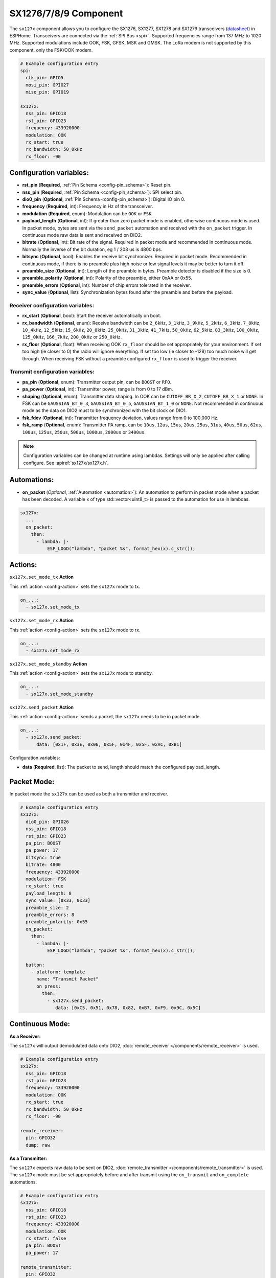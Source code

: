 SX1276/7/8/9 Component
================================================================

.. seo::
    :description: Instructions for setting up SX1276/SX1277/SX1278/SX1279 transceivers.
    :image: sx127x.jpg

The ``sx127x`` component allows you to configure the SX1276, SX1277, SX1278 and SX1279 transceivers
(`datasheet <https://www.semtech.com/products/wireless-rf/lora-connect/sx1278#documentation>`__) in
ESPHome. Transceivers are connected via the :ref:`SPI Bus <spi>`. Supported frequencies range from
137 MHz to 1020 MHz. Supported modulations include OOK, FSK, GFSK, MSK and GMSK. The LoRa modem is
not supported by this component, only the FSK/OOK modem.

.. figure:: images/sx127x-full.jpg
    :align: center
    :width: 40.0%

.. code-block:: yaml

    # Example configuration entry
    spi:
      clk_pin: GPIO5
      mosi_pin: GPIO27
      miso_pin: GPIO19

    sx127x:
      nss_pin: GPIO18
      rst_pin: GPIO23
      frequency: 433920000
      modulation: OOK
      rx_start: true
      rx_bandwidth: 50_0kHz
      rx_floor: -90

Configuration variables:
------------------------

- **rst_pin** (**Required**, :ref:`Pin Schema <config-pin_schema>`): Reset pin.
- **nss_pin** (**Required**, :ref:`Pin Schema <config-pin_schema>`): SPI select pin.
- **dio0_pin** (**Optional**, :ref:`Pin Schema <config-pin_schema>`): Digital IO pin 0.
- **frequency** (**Required**, int): Frequency in Hz of the transceiver.
- **modulation** (**Required**, enum): Modulation can be ``OOK`` or ``FSK``.
- **payload_length** (**Optional**, int): If greater than zero packet mode is enabled, otherwise
  continuous mode is used. In packet mode, bytes are sent via the ``send_packet`` automation and received
  with the ``on_packet`` trigger. In continuous mode raw data is sent and received on DIO2.
- **bitrate** (**Optional**, int): Bit rate of the signal. Required in packet mode and recommended
  in continuous mode. Normally the inverse of the bit duration, eg 1 / 208 us is 4800 bps.
- **bitsync** (**Optional**, bool): Enables the receive bit synchronizer. Required in packet mode.
  Recommended in continuous mode, if there is no preamble plus high noise or low signal levels it
  may be better to turn it off.
- **preamble_size** (**Optional**, int): Length of the preamble in bytes. Preamble detector is disabled
  if the size is 0.
- **preamble_polarity** (**Optional**, int): Polarity of the preamble, either 0xAA or 0x55.
- **preamble_errors** (**Optional**, int): Number of chip errors tolerated in the receiver.
- **sync_value** (**Optional**, list): Synchronization bytes found after the preamble and before the
  payload.

Receiver configuration variables:
*********************************

- **rx_start** (**Optional**, bool): Start the receiver automatically on boot.
- **rx_bandwidth** (**Optional**, enum): Receive bandwidth can be ``2_6kHz``, ``3_1kHz``, ``3_9kHz``,
  ``5_2kHz``, ``6_3kHz``, ``7_8kHz``, ``10_4kHz``, ``12_5kHz``, ``15_6kHz``, ``20_8kHz``, ``25_0kHz``,
  ``31_3kHz``, ``41_7kHz``, ``50_0kHz``, ``62_5kHz``, ``83_3kHz``, ``100_0kHz``, ``125_0kHz``,
  ``166_7kHz``, ``200_0kHz`` or ``250_0kHz``.
- **rx_floor** (**Optional**, float): When receiving OOK ``rx_floor`` should be set appropriately for your
  environment. If set too high (ie closer to 0) the radio will ignore everything. If set too low
  (ie closer to -128) too much noise will get through. When receiving FSK without a preamble configured
  ``rx_floor`` is used to trigger the receiver.

Transmit configuration variables:
*********************************

- **pa_pin** (**Optional**, enum): Transmitter output pin, can be ``BOOST`` or ``RFO``.
- **pa_power** (**Optional**, int): Transmitter power, range is from 0 to 17 dBm.
- **shaping** (**Optional**, enum): Transmitter data shaping. In OOK can be ``CUTOFF_BR_X_2``,
  ``CUTOFF_BR_X_1`` or ``NONE``. In FSK can be ``GAUSSIAN_BT_0_3``, ``GAUSSIAN_BT_0_5``,
  ``GAUSSIAN_BT_1_0`` or ``NONE``. Not recommended in continuous mode as the data on DIO2
  must to be synchronized with the bit clock on DIO1.
- **fsk_fdev** (**Optional**, int): Transmitter frequency deviation, values range from 0 to 100,000 Hz.
- **fsk_ramp** (**Optional**, enum): Transmitter PA ramp, can be ``10us``, ``12us``, ``15us``,
  ``20us``, ``25us``, ``31us``, ``40us``, ``50us``, ``62us``, ``100us``, ``125us``, ``250us``, ``500us``,
  ``1000us``, ``2000us`` or ``3400us``.

.. note::

    Configuration variables can be changed at runtime using lambdas. Settings will only be applied
    after calling configure. See :apiref:`sx127x/sx127x.h`.

Automations:
------------

- **on_packet** (*Optional*, :ref:`Automation <automation>`): An automation to perform in packet mode
  when a packet has been decoded. A variable x of type std::vector<uint8_t> is passed to the automation
  for use in lambdas.

.. code-block:: yaml

    sx127x:
      ...
      on_packet:
        then:
          - lambda: |-
              ESP_LOGD("lambda", "packet %s", format_hex(x).c_str());

Actions:
--------

``sx127x.set_mode_tx`` **Action**

This :ref:`action <config-action>` sets the ``sx127x`` mode to tx.

.. code-block:: yaml

    on_...:
      - sx127x.set_mode_tx

``sx127x.set_mode_rx`` **Action**

This :ref:`action <config-action>` sets the ``sx127x`` mode to rx.

.. code-block:: yaml

    on_...:
      - sx127x.set_mode_rx

``sx127x.set_mode_standby`` **Action**

This :ref:`action <config-action>` sets the ``sx127x`` mode to standby.

.. code-block:: yaml

    on_...:
      - sx127x.set_mode_standby

``sx127x.send_packet`` **Action**

This :ref:`action <config-action>` sends a packet, the ``sx127x`` needs to be in packet mode.

.. code-block:: yaml

    on_...:
      - sx127x.send_packet:
          data: [0x1F, 0x3E, 0x06, 0x5F, 0x4F, 0x5F, 0xAC, 0xB1]

Configuration variables:

- **data** (**Required**, list): The packet to send, length should match the configured
  payload_length.

Packet Mode:
------------

In packet mode the ``sx127x`` can be used as both a transmitter and receiver.

.. code-block:: yaml

    # Example configuration entry
    sx127x:
      dio0_pin: GPIO26
      nss_pin: GPIO18
      rst_pin: GPIO23
      pa_pin: BOOST
      pa_power: 17
      bitsync: true
      bitrate: 4800
      frequency: 433920000
      modulation: FSK
      rx_start: true
      payload_length: 8
      sync_value: [0x33, 0x33]
      preamble_size: 2
      preamble_errors: 8
      preamble_polarity: 0x55
      on_packet:
        then:
          - lambda: |-
              ESP_LOGD("lambda", "packet %s", format_hex(x).c_str());

      button:
        - platform: template
          name: "Transmit Packet"
          on_press:
            then:
              - sx127x.send_packet:
                 data: [0xC5, 0x51, 0x78, 0x82, 0xB7, 0xF9, 0x9C, 0x5C]

Continuous Mode:
----------------

**As a Receiver:**

The ``sx127x`` will output demodulated data onto DIO2,
:doc:`remote_receiver </components/remote_receiver>` is used.

.. code-block:: yaml

    # Example configuration entry
    sx127x:
      nss_pin: GPIO18
      rst_pin: GPIO23
      frequency: 433920000
      modulation: OOK
      rx_start: true
      rx_bandwidth: 50_0kHz
      rx_floor: -90

    remote_receiver:
      pin: GPIO32
      dump: raw

**As a Transmitter:**

The ``sx127x`` expects raw data to be sent on DIO2,
:doc:`remote_transmitter </components/remote_transmitter>` is used.
The ``sx127x`` mode must be set appropriately before and after transmit using the
``on_transmit`` and ``on_complete`` automations.

.. code-block:: yaml

    # Example configuration entry
    sx127x:
      nss_pin: GPIO18
      rst_pin: GPIO23
      frequency: 433920000
      modulation: OOK
      rx_start: false
      pa_pin: BOOST
      pa_power: 17

    remote_transmitter:
      pin: GPIO32
      carrier_duty_percent: 100%
      on_transmit:
        then:
          - sx127x.set_mode_tx
      on_complete:
        then:
          - sx127x.set_mode_standby

    button:
      - platform: template
        name: "Transmit Raw"
        on_press:
          then:
            - remote_transmitter.transmit_raw:
                code: [614, -614, 600, -614, 614, -614, 601, -614]

**As a Transmitter & Receiver:**

In :doc:`remote_transmitter </components/remote_transmitter>` ``one_wire`` must set to ``true`` and
``eot_level`` set to ``false``. In addition to setting the ``sx127x`` mode in ``on_transmit`` /
``on_complete`` the pin state should be pulled low before ``set_mode_tx`` and released before
``set_mode_rx``.

.. code-block:: yaml

    # Example configuration entry
    sx127x:
      nss_pin: GPIO18
      rst_pin: GPIO23
      frequency: 433920000
      modulation: OOK
      rx_start: true
      rx_bandwidth: 50_0kHz
      rx_floor: -90
      pa_pin: BOOST
      pa_power: 17

    remote_receiver:
      id: rx_id
      pin:
        number: GPIO32
        allow_other_uses: true
      dump: raw

    remote_transmitter:
      id: tx_id
      pin:
        number: GPIO32
        allow_other_uses: true
      one_wire: true
      eot_level: false
      carrier_duty_percent: 100%
      on_transmit:
        then:
          - sx127x.set_mode_standby
          - lambda: 'id(tx_id)->digital_write(false);'
          - sx127x.set_mode_tx
      on_complete:
        then:
          - sx127x.set_mode_standby
          - lambda: 'id(tx_id)->digital_write(true);'
          - sx127x.set_mode_rx

    button:
      - platform: template
        name: "Transmit Raw"
        on_press:
          then:
            - remote_transmitter.transmit_raw:
                code: [614, -614, 600, -614, 614, -614, 601, -614]

See Also
--------

- :doc:`index`
- :doc:`/components/remote_transmitter`
- :doc:`/components/remote_receiver`
- :apiref:`sx127x/sx127x.h`
- :ghedit:`Edit`
